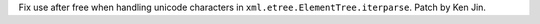 Fix use after free when handling unicode characters in ``xml.etree.ElementTree.iterparse``. Patch by Ken Jin.
